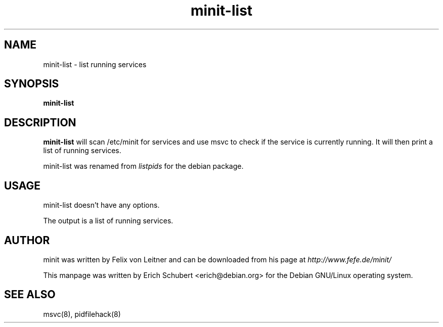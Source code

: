 .TH minit-list 8
.SH NAME
minit-list \- list running services
.SH SYNOPSIS
.B minit-list

.SH DESCRIPTION
.B minit-list
will scan /etc/minit for services and use msvc to check if the service is
currently running. It will then print a list of running services.

minit-list was renamed from
.I listpids
for the debian package.

.SH USAGE
minit-list doesn't have any options.

The output is a list of running services.

.SH AUTHOR
minit was written by Felix von Leitner and can be downloaded from
his page at
.I http://www.fefe.de/minit/

This manpage was written by Erich Schubert <erich@debian.org>
for the Debian GNU/Linux operating system.

.SH "SEE ALSO"
msvc(8), pidfilehack(8)
